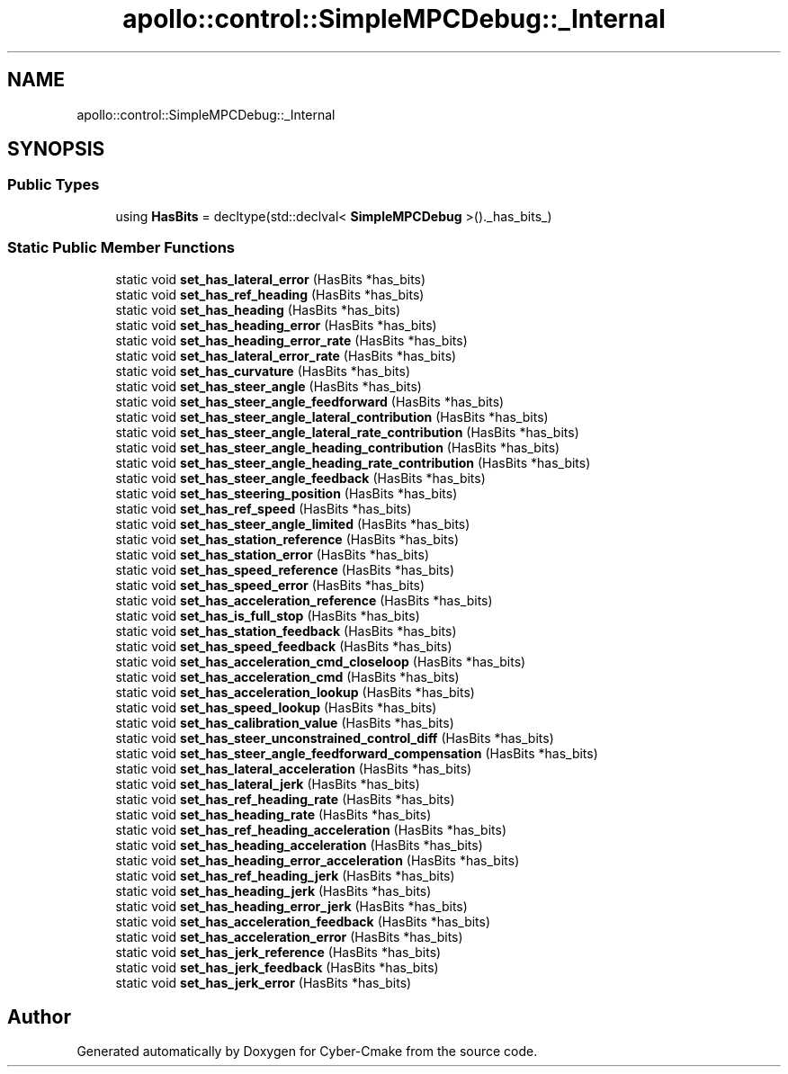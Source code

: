 .TH "apollo::control::SimpleMPCDebug::_Internal" 3 "Sun Sep 3 2023" "Version 8.0" "Cyber-Cmake" \" -*- nroff -*-
.ad l
.nh
.SH NAME
apollo::control::SimpleMPCDebug::_Internal
.SH SYNOPSIS
.br
.PP
.SS "Public Types"

.in +1c
.ti -1c
.RI "using \fBHasBits\fP = decltype(std::declval< \fBSimpleMPCDebug\fP >()\&._has_bits_)"
.br
.in -1c
.SS "Static Public Member Functions"

.in +1c
.ti -1c
.RI "static void \fBset_has_lateral_error\fP (HasBits *has_bits)"
.br
.ti -1c
.RI "static void \fBset_has_ref_heading\fP (HasBits *has_bits)"
.br
.ti -1c
.RI "static void \fBset_has_heading\fP (HasBits *has_bits)"
.br
.ti -1c
.RI "static void \fBset_has_heading_error\fP (HasBits *has_bits)"
.br
.ti -1c
.RI "static void \fBset_has_heading_error_rate\fP (HasBits *has_bits)"
.br
.ti -1c
.RI "static void \fBset_has_lateral_error_rate\fP (HasBits *has_bits)"
.br
.ti -1c
.RI "static void \fBset_has_curvature\fP (HasBits *has_bits)"
.br
.ti -1c
.RI "static void \fBset_has_steer_angle\fP (HasBits *has_bits)"
.br
.ti -1c
.RI "static void \fBset_has_steer_angle_feedforward\fP (HasBits *has_bits)"
.br
.ti -1c
.RI "static void \fBset_has_steer_angle_lateral_contribution\fP (HasBits *has_bits)"
.br
.ti -1c
.RI "static void \fBset_has_steer_angle_lateral_rate_contribution\fP (HasBits *has_bits)"
.br
.ti -1c
.RI "static void \fBset_has_steer_angle_heading_contribution\fP (HasBits *has_bits)"
.br
.ti -1c
.RI "static void \fBset_has_steer_angle_heading_rate_contribution\fP (HasBits *has_bits)"
.br
.ti -1c
.RI "static void \fBset_has_steer_angle_feedback\fP (HasBits *has_bits)"
.br
.ti -1c
.RI "static void \fBset_has_steering_position\fP (HasBits *has_bits)"
.br
.ti -1c
.RI "static void \fBset_has_ref_speed\fP (HasBits *has_bits)"
.br
.ti -1c
.RI "static void \fBset_has_steer_angle_limited\fP (HasBits *has_bits)"
.br
.ti -1c
.RI "static void \fBset_has_station_reference\fP (HasBits *has_bits)"
.br
.ti -1c
.RI "static void \fBset_has_station_error\fP (HasBits *has_bits)"
.br
.ti -1c
.RI "static void \fBset_has_speed_reference\fP (HasBits *has_bits)"
.br
.ti -1c
.RI "static void \fBset_has_speed_error\fP (HasBits *has_bits)"
.br
.ti -1c
.RI "static void \fBset_has_acceleration_reference\fP (HasBits *has_bits)"
.br
.ti -1c
.RI "static void \fBset_has_is_full_stop\fP (HasBits *has_bits)"
.br
.ti -1c
.RI "static void \fBset_has_station_feedback\fP (HasBits *has_bits)"
.br
.ti -1c
.RI "static void \fBset_has_speed_feedback\fP (HasBits *has_bits)"
.br
.ti -1c
.RI "static void \fBset_has_acceleration_cmd_closeloop\fP (HasBits *has_bits)"
.br
.ti -1c
.RI "static void \fBset_has_acceleration_cmd\fP (HasBits *has_bits)"
.br
.ti -1c
.RI "static void \fBset_has_acceleration_lookup\fP (HasBits *has_bits)"
.br
.ti -1c
.RI "static void \fBset_has_speed_lookup\fP (HasBits *has_bits)"
.br
.ti -1c
.RI "static void \fBset_has_calibration_value\fP (HasBits *has_bits)"
.br
.ti -1c
.RI "static void \fBset_has_steer_unconstrained_control_diff\fP (HasBits *has_bits)"
.br
.ti -1c
.RI "static void \fBset_has_steer_angle_feedforward_compensation\fP (HasBits *has_bits)"
.br
.ti -1c
.RI "static void \fBset_has_lateral_acceleration\fP (HasBits *has_bits)"
.br
.ti -1c
.RI "static void \fBset_has_lateral_jerk\fP (HasBits *has_bits)"
.br
.ti -1c
.RI "static void \fBset_has_ref_heading_rate\fP (HasBits *has_bits)"
.br
.ti -1c
.RI "static void \fBset_has_heading_rate\fP (HasBits *has_bits)"
.br
.ti -1c
.RI "static void \fBset_has_ref_heading_acceleration\fP (HasBits *has_bits)"
.br
.ti -1c
.RI "static void \fBset_has_heading_acceleration\fP (HasBits *has_bits)"
.br
.ti -1c
.RI "static void \fBset_has_heading_error_acceleration\fP (HasBits *has_bits)"
.br
.ti -1c
.RI "static void \fBset_has_ref_heading_jerk\fP (HasBits *has_bits)"
.br
.ti -1c
.RI "static void \fBset_has_heading_jerk\fP (HasBits *has_bits)"
.br
.ti -1c
.RI "static void \fBset_has_heading_error_jerk\fP (HasBits *has_bits)"
.br
.ti -1c
.RI "static void \fBset_has_acceleration_feedback\fP (HasBits *has_bits)"
.br
.ti -1c
.RI "static void \fBset_has_acceleration_error\fP (HasBits *has_bits)"
.br
.ti -1c
.RI "static void \fBset_has_jerk_reference\fP (HasBits *has_bits)"
.br
.ti -1c
.RI "static void \fBset_has_jerk_feedback\fP (HasBits *has_bits)"
.br
.ti -1c
.RI "static void \fBset_has_jerk_error\fP (HasBits *has_bits)"
.br
.in -1c

.SH "Author"
.PP 
Generated automatically by Doxygen for Cyber-Cmake from the source code\&.
